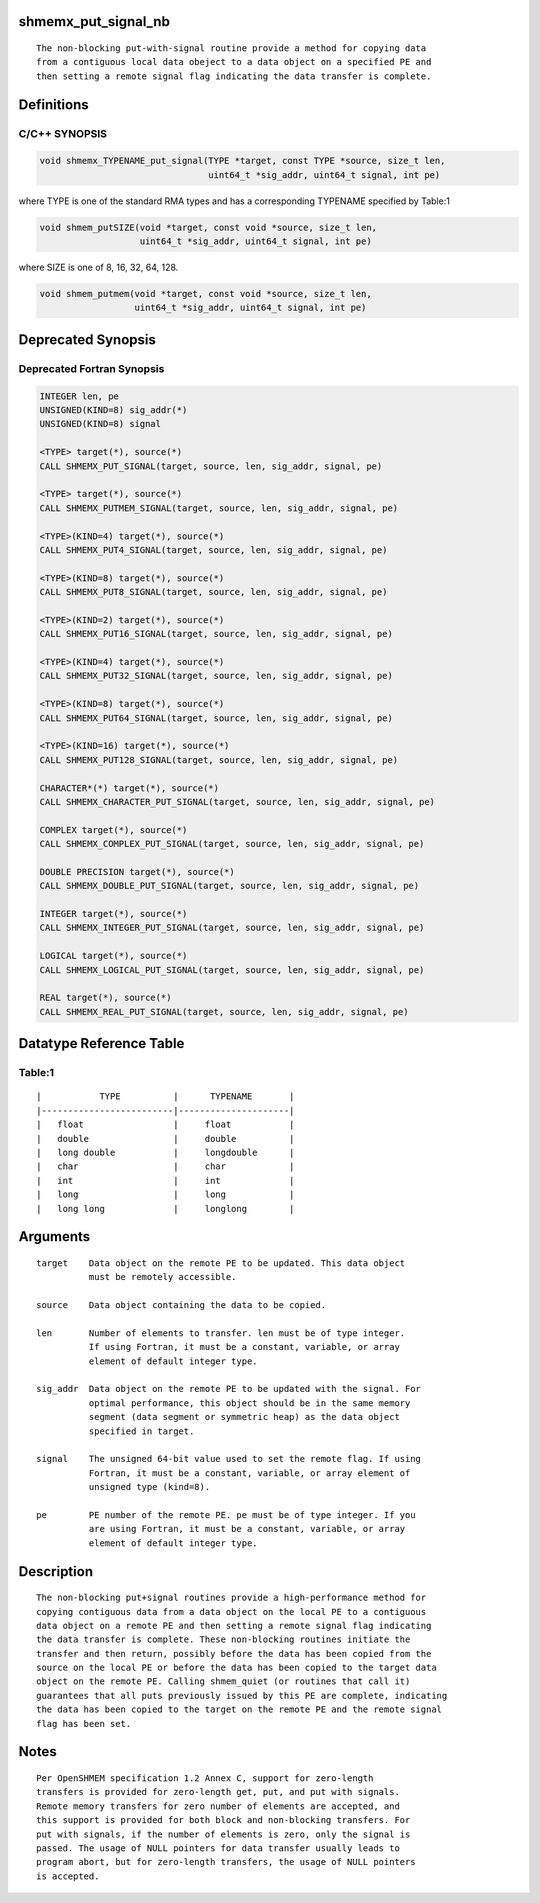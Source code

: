 shmemx_put_signal_nb
====================

::

   The non-blocking put-with-signal routine provide a method for copying data
   from a contiguous local data obeject to a data object on a specified PE and
   then setting a remote signal flag indicating the data transfer is complete.

Definitions
===========

C/C++ SYNOPSIS
--------------

.. code:: bash

   void shmemx_TYPENAME_put_signal(TYPE *target, const TYPE *source, size_t len,
                                   uint64_t *sig_addr, uint64_t signal, int pe)

where TYPE is one of the standard RMA types and has a corresponding
TYPENAME specified by Table:1

.. code:: bash

   void shmem_putSIZE(void *target, const void *source, size_t len,
                      uint64_t *sig_addr, uint64_t signal, int pe)

where SIZE is one of 8, 16, 32, 64, 128.

.. code:: bash

   void shmem_putmem(void *target, const void *source, size_t len,
                     uint64_t *sig_addr, uint64_t signal, int pe)

Deprecated Synopsis
===================

Deprecated Fortran Synopsis
---------------------------

.. code:: bash

   INTEGER len, pe
   UNSIGNED(KIND=8) sig_addr(*)
   UNSIGNED(KIND=8) signal

   <TYPE> target(*), source(*)
   CALL SHMEMX_PUT_SIGNAL(target, source, len, sig_addr, signal, pe)

   <TYPE> target(*), source(*)
   CALL SHMEMX_PUTMEM_SIGNAL(target, source, len, sig_addr, signal, pe)

   <TYPE>(KIND=4) target(*), source(*)
   CALL SHMEMX_PUT4_SIGNAL(target, source, len, sig_addr, signal, pe)

   <TYPE>(KIND=8) target(*), source(*)
   CALL SHMEMX_PUT8_SIGNAL(target, source, len, sig_addr, signal, pe)

   <TYPE>(KIND=2) target(*), source(*)
   CALL SHMEMX_PUT16_SIGNAL(target, source, len, sig_addr, signal, pe)

   <TYPE>(KIND=4) target(*), source(*)
   CALL SHMEMX_PUT32_SIGNAL(target, source, len, sig_addr, signal, pe)

   <TYPE>(KIND=8) target(*), source(*)
   CALL SHMEMX_PUT64_SIGNAL(target, source, len, sig_addr, signal, pe)

   <TYPE>(KIND=16) target(*), source(*)
   CALL SHMEMX_PUT128_SIGNAL(target, source, len, sig_addr, signal, pe)

   CHARACTER*(*) target(*), source(*)
   CALL SHMEMX_CHARACTER_PUT_SIGNAL(target, source, len, sig_addr, signal, pe)

   COMPLEX target(*), source(*)
   CALL SHMEMX_COMPLEX_PUT_SIGNAL(target, source, len, sig_addr, signal, pe)

   DOUBLE PRECISION target(*), source(*)
   CALL SHMEMX_DOUBLE_PUT_SIGNAL(target, source, len, sig_addr, signal, pe)

   INTEGER target(*), source(*)
   CALL SHMEMX_INTEGER_PUT_SIGNAL(target, source, len, sig_addr, signal, pe)

   LOGICAL target(*), source(*)
   CALL SHMEMX_LOGICAL_PUT_SIGNAL(target, source, len, sig_addr, signal, pe)

   REAL target(*), source(*)
   CALL SHMEMX_REAL_PUT_SIGNAL(target, source, len, sig_addr, signal, pe)

Datatype Reference Table
========================

Table:1
-------

::

     |           TYPE          |      TYPENAME       |
     |-------------------------|---------------------|
     |   float                 |     float           |
     |   double                |     double          |
     |   long double           |     longdouble      |
     |   char                  |     char            |
     |   int                   |     int             |
     |   long                  |     long            |
     |   long long             |     longlong        |

Arguments
=========

::

      target    Data object on the remote PE to be updated. This data object
                must be remotely accessible.

      source    Data object containing the data to be copied.

      len       Number of elements to transfer. len must be of type integer.
                If using Fortran, it must be a constant, variable, or array
                element of default integer type.

      sig_addr  Data object on the remote PE to be updated with the signal. For
                optimal performance, this object should be in the same memory
                segment (data segment or symmetric heap) as the data object
                specified in target.

      signal    The unsigned 64-bit value used to set the remote flag. If using
                Fortran, it must be a constant, variable, or array element of
                unsigned type (kind=8).

      pe        PE number of the remote PE. pe must be of type integer. If you
                are using Fortran, it must be a constant, variable, or array
                element of default integer type.

Description
===========

::

   The non-blocking put+signal routines provide a high-performance method for
   copying contiguous data from a data object on the local PE to a contiguous
   data object on a remote PE and then setting a remote signal flag indicating
   the data transfer is complete. These non-blocking routines initiate the
   transfer and then return, possibly before the data has been copied from the
   source on the local PE or before the data has been copied to the target data
   object on the remote PE. Calling shmem_quiet (or routines that call it)
   guarantees that all puts previously issued by this PE are complete, indicating
   the data has been copied to the target on the remote PE and the remote signal
   flag has been set.

Notes
=====

::

   Per OpenSHMEM specification 1.2 Annex C, support for zero-length
   transfers is provided for zero-length get, put, and put with signals.
   Remote memory transfers for zero number of elements are accepted, and
   this support is provided for both block and non-blocking transfers. For
   put with signals, if the number of elements is zero, only the signal is
   passed. The usage of NULL pointers for data transfer usually leads to
   program abort, but for zero-length transfers, the usage of NULL pointers
   is accepted.
